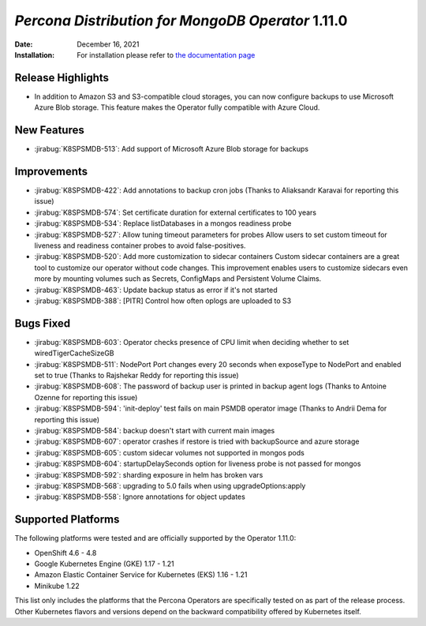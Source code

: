 .. rn:: 1.11.0

================================================================================
*Percona Distribution for MongoDB Operator* 1.11.0
================================================================================

:Date: December 16, 2021
:Installation: For installation please refer to `the documentation page <https://www.percona.com/doc/kubernetes-operator-for-psmongodb/index.html#installation>`_

Release Highlights
================================================================================

* In addition to Amazon S3 and S3-compatible cloud storages, you can now configure backups to use Microsoft Azure Blob storage. This feature makes the Operator fully compatible with Azure Cloud.

New Features
================================================================================

* :jirabug:`K8SPSMDB-513`: Add support of Microsoft Azure Blob storage for backups

Improvements
================================================================================

* :jirabug:`K8SPSMDB-422`: Add annotations to backup cron jobs (Thanks to Aliaksandr Karavai for reporting this issue)
* :jirabug:`K8SPSMDB-574`: Set certificate duration for external certificates to 100 years
* :jirabug:`K8SPSMDB-534`: Replace listDatabases in a mongos readiness probe
* :jirabug:`K8SPSMDB-527`: Allow tuning timeout parameters for probes Allow users to set custom timeout for liveness and readiness container probes to avoid false-positives.
* :jirabug:`K8SPSMDB-520`: Add more customization to sidecar containers Custom sidecar containers are a great tool to customize our operator without code changes. This improvement enables users to customize sidecars even more by mounting volumes such as Secrets, ConfigMaps and Persistent Volume Claims.
* :jirabug:`K8SPSMDB-463`: Update backup status as error if it's not started
* :jirabug:`K8SPSMDB-388`: [PITR] Control how often oplogs are uploaded to S3

Bugs Fixed
================================================================================

* :jirabug:`K8SPSMDB-603`: Operator checks presence of CPU limit when deciding whether to set wiredTigerCacheSizeGB
* :jirabug:`K8SPSMDB-511`: NodePort Port changes every 20 seconds when exposeType to NodePort and enabled set to true (Thanks to Rajshekar Reddy for reporting this issue)
* :jirabug:`K8SPSMDB-608`: The password of backup user is printed in backup agent logs (Thanks to Antoine Ozenne for reporting this issue)
* :jirabug:`K8SPSMDB-594`: 'init-deploy' test fails on main PSMDB operator image (Thanks to Andrii Dema for reporting this issue)
* :jirabug:`K8SPSMDB-584`: backup doesn't start with current main images
* :jirabug:`K8SPSMDB-607`: operator crashes if restore is tried with backupSource and azure storage
* :jirabug:`K8SPSMDB-605`: custom sidecar volumes not supported in mongos pods
* :jirabug:`K8SPSMDB-604`: startupDelaySeconds option for liveness probe is not passed for mongos
* :jirabug:`K8SPSMDB-592`: sharding exposure in helm has broken vars
* :jirabug:`K8SPSMDB-568`: upgrading to 5.0 fails when using upgradeOptions:apply
* :jirabug:`K8SPSMDB-558`: Ignore annotations for object updates

Supported Platforms
================================================================================

The following platforms were tested and are officially supported by the Operator 1.11.0:

* OpenShift 4.6 - 4.8
* Google Kubernetes Engine (GKE) 1.17 - 1.21
* Amazon Elastic Container Service for Kubernetes (EKS) 1.16 - 1.21
* Minikube 1.22

This list only includes the platforms that the Percona Operators are specifically tested on as part of the release process. Other Kubernetes flavors and versions depend on the backward compatibility offered by Kubernetes itself.
